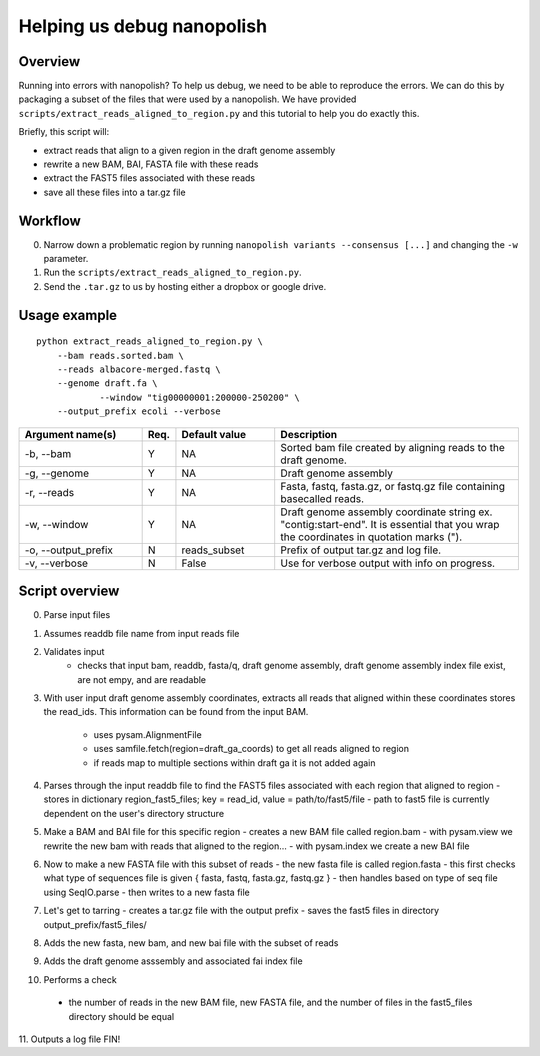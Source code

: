 .. _help_us_debug:

Helping us debug nanopolish
===============================

Overview
"""""""""""""""""""""""

Running into errors with nanopolish? To help us debug, we need to be able to reproduce the errors. We can do this by packaging a subset of the files that were used by a nanopolish. We have provided ``scripts/extract_reads_aligned_to_region.py`` and this tutorial to help you do exactly this.

Briefly, this script will:

* extract reads that align to a given region in the draft genome assembly
* rewrite a new BAM, BAI, FASTA file with these reads
* extract the FAST5 files associated with these reads
* save all these files into a tar.gz file

Workflow
"""""""""""""

0. Narrow down a problematic region by running ``nanopolish variants --consensus [...]`` and changing the ``-w`` parameter.
1. Run the ``scripts/extract_reads_aligned_to_region.py``.
2. Send the ``.tar.gz`` to us by hosting either a dropbox or google drive.

Usage example
"""""""""""""""""""""""

::

    python extract_reads_aligned_to_region.py \
        --bam reads.sorted.bam \
        --reads albacore-merged.fastq \
        --genome draft.fa \
		--window "tig00000001:200000-250200" \
        --output_prefix ecoli --verbose

.. list-table:: 
   :widths: 25 5 20 50
   :header-rows: 1

   * - Argument name(s)
     - Req.
     - Default value
     - Description

   * - -b, --bam
     - Y
     - NA
     - Sorted bam file created by aligning reads to the draft genome.

   * - -g, --genome
     - Y
     - NA
     - Draft genome assembly

   * - -r, --reads
     - Y
     - NA
     - Fasta, fastq, fasta.gz, or fastq.gz file containing basecalled reads.

   * - -w, --window
     - Y
     - NA
     - Draft genome assembly coordinate string ex. "contig:start-end". It is essential that you wrap the coordinates in quotation marks (\").

   * - -o, --output_prefix
     - N
     - reads_subset
     - Prefix of output tar.gz and log file.

   * - -v, --verbose
     - N
     - False
     - Use for verbose output with info on progress.

Script overview
"""""""""""""""""""""

0. Parse input files
1. Assumes readdb file name from input reads file
2. Validates input
    - checks that input bam, readdb, fasta/q, draft genome assembly, draft genome assembly index file exist, are not empy, and are readable
3. With user input draft genome assembly coordinates, extracts all reads that aligned within these coordinates
   stores the read_ids. This information can be found from the input BAM.
    - uses pysam.AlignmentFile
    - uses samfile.fetch(region=draft_ga_coords) to get all reads aligned to region
    - if reads map to multiple sections within draft ga it is not added again
4. Parses through the input readdb file to find the FAST5 files associated with each region that aligned to region
   - stores in dictionary region_fast5_files; key = read_id, value = path/to/fast5/file
   - path to fast5 file is currently dependent on the user's directory structure
5. Make a BAM and BAI file for this specific region
   - creates a new BAM file called region.bam
   - with pysam.view we rewrite the new bam with reads that aligned to the region...
   - with pysam.index we create a new BAI file
6. Now to make a new FASTA file with this subset of reads
   - the new fasta file is called region.fasta
   - this first checks what type of sequences file is given { fasta, fastq, fasta.gz, fastq.gz }
   - then handles based on type of seq file using SeqIO.parse
   - then writes to a new fasta file
7. Let's get to tarring
   - creates a tar.gz file with the output prefix
   - saves the fast5 files in directory output_prefix/fast5_files/
8. Adds the new fasta, new bam, and new bai file with the subset of reads
9. Adds the draft genome asssembly and associated fai index file
10. Performs a check
   - the number of reads in the new BAM file, new FASTA file, and the number of files in the fast5_files directory should be equal
11. Outputs a log file
FIN!
